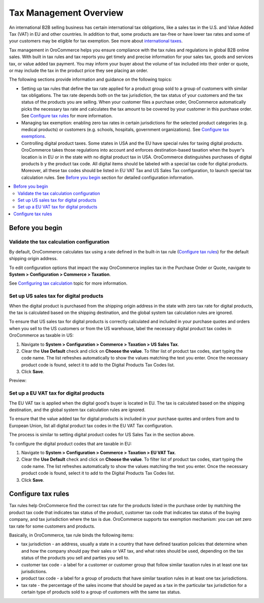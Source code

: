 Tax Management Overview
=======================

.. begin

An international B2B selling business has certain international tax obligations, like a sales tax in the U.S. and Value Added Tax (VAT) in EU and other countries. In addition to that, some products are tax-free or have lower tax rates and some of your customers may be eligible for tax exemption. See more about `international taxes <../taxes/international-taxes-overview.html>`_.

Tax management in OroCommerce helps you ensure compliance with the tax rules and regulations in global B2B online sales. With built in tax rules and tax reports you get timely and precise information for your sales tax, goods and services tax, or value added tax payment. You may inform your buyer about the volume of tax included into their order or quote, or may include the tax in the product price they see placing an order.

The following sections provide information and guidance on the following topics:

* Setting up tax rules that define the tax rate applied for a product group sold to a group of customers with similar tax obligations. The tax rate depends both on the tax jurisdiction, the tax status of your customers and the tax status of the products you are selling. When your customer files a purchase order, OroCommerce automatically picks the necessary tax rate and calculates the tax amount to be covered by your customer in this purchase order. See `Configure tax rules`_ for more information.

* Managing tax exemption: enabling zero tax rates in certain jurisdictions for the selected product categories (e.g. medical products) or customers (e.g. schools, hospitals, government organizations). See `Configure tax exemptions <../taxes/managing-tax-exemptions.html>`_.

* Controlling digital product taxes. Some states in USA and the EU have special rules for taxing digital products. OroCommerce takes those regulations into account and enforces destination-based taxation when the buyer's location is in EU or in the state with no digital product tax in USA. OroCommerce distinguishes purchases of digital products b y the product tax code. All digital items should be labeled with a special tax code for digital products. Moreover, all these tax codes should be listed in EU VAT Tax and US Sales Tax configuration, to launch special tax calculation rules. See `Before you begin`_ section for detailed configuration information.

.. contents:: :local:
  :depth: 2

Before you begin
----------------

Validate the tax calculation configuration
~~~~~~~~~~~~~~~~~~~~~~~~~~~~~~~~~~~~~~~~~~

By default, OroCommerce calculates tax using a rate defined in the built-in tax rule (`Configure tax rules`_) for the default shipping origin address. 

To edit configuration options that impact the way OroCommerce implies tax in the Purchase Order or Quote, navigate to **System > Configuration > Commerce > Taxation**. 

See `Configuring tax calculation <../system/configuration/taxation/tax-calculation.html>`_ topic for more information.

Set up US sales tax for digital products
~~~~~~~~~~~~~~~~~~~~~~~~~~~~~~~~~~~~~~~~

When the digital product is purchased from the shipping origin address in the state with zero tax rate for digital products, the tax is calculated based on the shipping destination, and the global system tax calculation rules are ignored. 

To ensure that US sales tax for digital products is correctly calculated and included in your purchase quotes and orders when you sell to the US customers or from the US warehouse, label the necessary digital product tax codes in OroCommerce as taxable in US:

1. Navigate to **System > Configuration > Commerce > Taxation > US Sales Tax**.

2. Clear the **Use Default** check and click on **Choose the value**. To filter list of product tax codes, start typing the code name. The list refreshes automatically to show the values matching the text you enter. Once the necessary product code is found, select it to add to the Digital Products Tax Codes list.

3. Click **Save**.

Preview:

.. image:: /user_guide/img/system/configuration/taxation/us_sales_tax/unlooped_Digital.gif

Set up a EU VAT tax for digital products
~~~~~~~~~~~~~~~~~~~~~~~~~~~~~~~~~~~~~~~~
The EU VAT tax is applied when the digital good's buyer is located in EU. The tax is calculated based on the shipping destination, and the global system tax calculation rules are ignored. 

To ensure that the value added tax for digital products is included in your purchase quotes and orders from and to European Union, list all digital product tax codes in the EU VAT Tax configuration. 


The process is similar to setting digital product codes for US Sales Tax in the section above.

To configure the digital product codes that are taxable in EU: 

1. Navigate to **System > Configuration > Commerce > Taxation > EU VAT Tax**.

2. Clear the **Use Default** check and click on **Choose the value**. To filter list of product tax codes, start typing the code name. The list refreshes automatically to show the values matching the text you enter. Once the necessary product code is found, select it to add to the Digital Products Tax Codes list.

3. Click **Save**.

.. image:: /user_guide/img/system/configuration/taxation/eu_vat_tax/ConfigurationSystemTaxationEUVatTaxes.png


Configure tax rules
-------------------

Tax rules help OroCommerce find the correct tax rate for the products listed in the purchase order by matching the product tax code that indicates tax status of the product, customer tax code that indicates tax status of the buying company, and tax jurisdiction where the tax is due. OroCommerce supports tax exemption mechanism: you can set zero tax rate for some customers and products.

Basically, in OroCommerce, tax rule binds the following items:

.. image:: /user_guide/img/taxes/tax_rules/TaxRuleIdea2.png
   :width: 50%

* tax jurisdiction - an address, usually a state in a country that have defined taxation policies that determine when and how the company should pay their sales or VAT tax, and what rates should be used, depending on the tax status of the products you sell and  parties you sell to. 

* customer tax code - a label for a customer or customer group that follow similar taxation rules in at least one tax jurisdictions.

* product tax code - a label for a group of products that have similar taxation rules in at least one tax jurisdictions.

* tax rate - the percentage of the sales income that should be payed as a tax in the particular tax jurisdiction for a certain type of products sold to a group of customers with the same tax status.